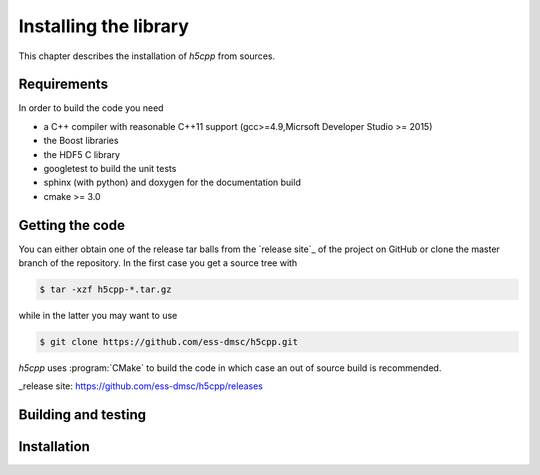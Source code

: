 ======================
Installing the library
======================

This chapter describes the installation of *h5cpp* from sources. 

Requirements
------------

In order to build the code you need 

* a C++ compiler with reasonable C++11 support (gcc>=4.9,Micrsoft Developer Studio >= 2015)
* the Boost libraries
* the HDF5 C library
* googletest to build the unit tests
* sphinx (with python) and doxygen for the documentation build
* cmake >= 3.0

Getting the code
----------------

You can either obtain one of the release tar balls from the `release site`_ of the 
project on GitHub or clone the master branch of the repository. 
In the first case you get a source tree with 

.. code-block:: bash

	$ tar -xzf h5cpp-*.tar.gz
	
while in the latter you may want to use 

.. code-block:: bash

	$ git clone https://github.com/ess-dmsc/h5cpp.git
	
*h5cpp* uses :program:`CMake` to build the code in which case an out of 
source build is recommended. 

_release site: https://github.com/ess-dmsc/h5cpp/releases



Building and testing 
--------------------

Installation
------------